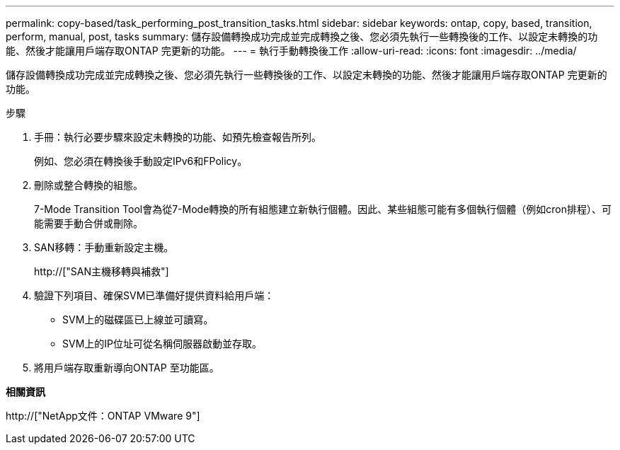 ---
permalink: copy-based/task_performing_post_transition_tasks.html 
sidebar: sidebar 
keywords: ontap, copy, based, transition, perform, manual, post, tasks 
summary: 儲存設備轉換成功完成並完成轉換之後、您必須先執行一些轉換後的工作、以設定未轉換的功能、然後才能讓用戶端存取ONTAP 完更新的功能。 
---
= 執行手動轉換後工作
:allow-uri-read: 
:icons: font
:imagesdir: ../media/


[role="lead"]
儲存設備轉換成功完成並完成轉換之後、您必須先執行一些轉換後的工作、以設定未轉換的功能、然後才能讓用戶端存取ONTAP 完更新的功能。

.步驟
. 手冊：執行必要步驟來設定未轉換的功能、如預先檢查報告所列。
+
例如、您必須在轉換後手動設定IPv6和FPolicy。

. 刪除或整合轉換的組態。
+
7-Mode Transition Tool會為從7-Mode轉換的所有組態建立新執行個體。因此、某些組態可能有多個執行個體（例如cron排程）、可能需要手動合併或刪除。

. SAN移轉：手動重新設定主機。
+
http://["SAN主機移轉與補救"]

. 驗證下列項目、確保SVM已準備好提供資料給用戶端：
+
** SVM上的磁碟區已上線並可讀寫。
** SVM上的IP位址可從名稱伺服器啟動並存取。


. 將用戶端存取重新導向ONTAP 至功能區。


*相關資訊*

http://["NetApp文件：ONTAP VMware 9"]
